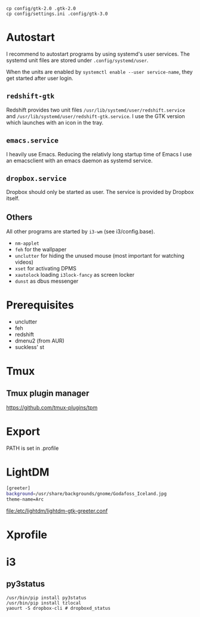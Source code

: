 #+TITLE:
#+AUTHOR: Simon Braß
#+E-MAIL: simon_brass@gmx.de

#+LANGUAGE: uk

#+BEGIN_SRC shell
cp config/gtk-2.0 .gtk-2.0
cp config/settings.ini .config/gtk-3.0
#+END_SRC

* Autostart

  I recommend to autostart programs by using systemd's user services.
  The systemd unit files are stored under =.config/systemd/user=.

  When the units are enabled by =systemctl enable --user service-name=, they get started after user login.
  
** =redshift-gtk=

   Redshift provides two unit files =/usr/lib/systemd/user/redshift.service= and =/usr/lib/systemd/user/redshift-gtk.service=.
   I use the GTK version which launches with an icon in the tray.

** =emacs.service=

   I heavily use Emacs. Reducing the relativly long startup time of Emacs I use an emacsclient with an emacs daemon as systemd service.

** =dropbox.service=

   Dropbox should only be started as user. The service is provided by Dropbox itself.

** Others

   All other programs are started by =i3-wm= (see i3/config.base).

   - =nm-applet=
   - =feh= for the wallpaper
   - =unclutter= for hiding the unused mouse (most important for watching videos)
   - =xset= for activating DPMS
   - =xautolock= loading =i3lock-fancy= as screen locker
   - =dunst= as dbus messenger

* Prerequisites

- unclutter
- feh
- redshift
- dmenu2 (from AUR)
- suckless' st

* Tmux
** Tmux plugin manager
   [[https://github.com/tmux-plugins/tpm]]
* Export

PATH is set in .profile
* LightDM

#+BEGIN_SRC sh
[greeter]
background=/usr/share/backgrounds/gnome/Godafoss_Iceland.jpg 
theme-name=Arc
#+END_SRC

[[file:/etc/lightdm/lightdm-gtk-greeter.conf]]

* Xprofile
* i3

** py3status 

#+BEGIN_SRC shell
    /usr/bin/pip install py3status
    /usr/bin/pip install tzlocal
    yaourt -S dropbox-cli # dropboxd_status
#+END_SRC

